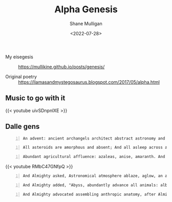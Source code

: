 #+HUGO_BASE_DIR: /home/shane/var/smulliga/source/git/frottage/frottage-hugo
#+HUGO_SECTION: ./portfolio

#+TITLE: Alpha Genesis
#+DATE: <2022-07-28>
#+AUTHOR: Shane Mulligan
#+KEYWORDS: dalle
# #+hugo_custom_front_matter: :image "img/portfolio/corrupted-multiverse.jpg"
#+hugo_custom_front_matter: :image "https://github.com/frottage/dall-e-2-generations/raw/master/alpha-genesis/DALL·E 2022-07-28 16.42.30 - An advent_ ancient archangels architect abstract astronomy and arid asteroids.  Digital Art.jpg"
#+hugo_custom_front_matter: :weight 10 

+ My eisegesis :: https://mullikine.github.io/posts/genesis/

+ Original poetry :: https://llamasandmystegosaurus.blogspot.com/2017/05/alpha.html

** Music to go with it

{{< youtube uivSDnpnlXE >}}

** Dalle gens

#+BEGIN_SRC text -n :async :results verbatim code
  An advent: ancient archangels architect abstract astronomy and arid asteroids.  Digital Art
#+END_SRC

[[https://github.com/frottage/dall-e-2-generations/raw/master/alpha-genesis/DALL·E 2022-07-28 16.41.09 - An advent_ ancient archangels architect abstract astronomy and arid asteroids.  Digital Art.jpg]]
[[https://github.com/frottage/dall-e-2-generations/raw/master/alpha-genesis/DALL·E 2022-07-28 16.41.13 - An advent_ ancient archangels architect abstract astronomy and arid asteroids.  Digital Art.jpg]]
[[https://github.com/frottage/dall-e-2-generations/raw/master/alpha-genesis/DALL·E 2022-07-28 16.41.18 - An advent_ ancient archangels architect abstract astronomy and arid asteroids.  Digital Art.jpg]]
[[https://github.com/frottage/dall-e-2-generations/raw/master/alpha-genesis/DALL·E 2022-07-28 16.41.23 - An advent_ ancient archangels architect abstract astronomy and arid asteroids.  Digital Art.jpg]]
[[https://github.com/frottage/dall-e-2-generations/raw/master/alpha-genesis/DALL·E 2022-07-28 16.42.30 - An advent_ ancient archangels architect abstract astronomy and arid asteroids.  Digital Art.jpg]]
[[https://github.com/frottage/dall-e-2-generations/raw/master/alpha-genesis/DALL·E 2022-07-28 16.42.37 - An advent_ ancient archangels architect abstract astronomy and arid asteroids.  Digital Art.jpg]]
[[https://github.com/frottage/dall-e-2-generations/raw/master/alpha-genesis/DALL·E 2022-07-28 16.42.44 - An advent_ ancient archangels architect abstract astronomy and arid asteroids.  Digital Art.jpg]]
[[https://github.com/frottage/dall-e-2-generations/raw/master/alpha-genesis/DALL·E 2022-07-28 16.43.08 - An advent_ ancient archangels architect abstract astronomy and arid asteroids.  Digital Art.jpg]]
[[https://github.com/frottage/dall-e-2-generations/raw/master/alpha-genesis/DALL·E 2022-07-28 16.43.11 - An advent_ ancient archangels architect abstract astronomy and arid asteroids.  Digital Art.jpg]]
[[https://github.com/frottage/dall-e-2-generations/raw/master/alpha-genesis/DALL·E 2022-07-28 16.43.16 - An advent_ ancient archangels architect abstract astronomy and arid asteroids.  Digital Art.jpg]]
[[https://github.com/frottage/dall-e-2-generations/raw/master/alpha-genesis/DALL·E 2022-07-28 16.45.08 - An advent_ ancient archangels architect abstract astronomy and arid asteroids.  Digital Art.jpg]]

#+BEGIN_SRC text -n :async :results verbatim code
  All asteroids are amorphous and absent; And all asleep across aquatic anarchy. And astral angels advanced across area. Digital Art
#+END_SRC

[[https://github.com/frottage/dall-e-2-generations/raw/master/alpha-genesis/DALL·E 2022-07-28 16.44.23 - All asteroids are amorphous and absent; And all asleep across aquatic anarchy. And astral angels advanced across area. Digital Art.jpg]]
[[https://github.com/frottage/dall-e-2-generations/raw/master/alpha-genesis/DALL·E 2022-07-28 16.44.25 - All asteroids are amorphous and absent; And all asleep across aquatic anarchy. And astral angels advanced across area. Digital Art.jpg]]
[[https://github.com/frottage/dall-e-2-generations/raw/master/alpha-genesis/DALL·E 2022-07-28 16.44.29 - All asteroids are amorphous and absent; And all asleep across aquatic anarchy. And astral angels advanced across area. Digital Art.jpg]]
[[https://github.com/frottage/dall-e-2-generations/raw/master/alpha-genesis/DALL·E 2022-07-28 16.44.51 - All asteroids are amorphous and absent; And all asleep across aquatic anarchy. And astral angels advanced across area. Digital Art.jpg]]
[[https://github.com/frottage/dall-e-2-generations/raw/master/alpha-genesis/DALL·E 2022-07-28 16.44.55 - All asteroids are amorphous and absent; And all asleep across aquatic anarchy. And astral angels advanced across area. Digital Art.jpg]]
[[https://github.com/frottage/dall-e-2-generations/raw/master/alpha-genesis/DALL·E 2022-07-28 16.44.58 - All asteroids are amorphous and absent; And all asleep across aquatic anarchy. And astral angels advanced across area. Digital Art.jpg]]
[[https://github.com/frottage/dall-e-2-generations/raw/master/alpha-genesis/DALL·E 2022-07-28 16.45.02 - All asteroids are amorphous and absent; And all asleep across aquatic anarchy. And astral angels advanced across area. Digital Art.jpg]]

#+BEGIN_SRC text -n :async :results verbatim code
  Abundant agricultural affluence: azaleas, anise, amaranth. And apples and apricots, almonds and acacias, an arboreal appearance. Digital Art
#+END_SRC

[[https://github.com/frottage/dall-e-2-generations/raw/master/alpha-genesis/DALL·E 2022-07-28 16.46.08 - Abundant agricultural affluence_ azaleas, anise, amaranth. And apples and apricots, almonds and acacias, an arboreal appearance. Digital Art..jpg]]
[[https://github.com/frottage/dall-e-2-generations/raw/master/alpha-genesis/DALL·E 2022-07-28 16.46.13 - Abundant agricultural affluence_ azaleas, anise, amaranth. And apples and apricots, almonds and acacias, an arboreal appearance. Digital Art..jpg]]
[[https://github.com/frottage/dall-e-2-generations/raw/master/alpha-genesis/DALL·E 2022-07-28 16.48.18 - Abundant agricultural affluence_ azaleas, anise, amaranth. And apples and apricots, almonds and acacias, an arboreal appearance. Digital Art..jpg]]

{{< youtube RMbC47GNfpQ >}}

#+BEGIN_SRC text -n :async :results verbatim code
  And Almighty asked, Astronomical atmosphere ablaze, aglow, an auroral aubade. Aurora and afternoon apportioned asunder. Add annual analemmas and anniverseries. Digital Art
#+END_SRC

[[https://github.com/frottage/dall-e-2-generations/raw/master/astronomical-atmosphere/DALL·E 2022-07-30 12.21.55 - And Almighty asked, Astronomical atmosphere ablaze, aglow, an auroral aubade. Aurora and afternoon apportioned asunder. Add annual analemmas and anniv.jpg]]
[[https://github.com/frottage/dall-e-2-generations/raw/master/astronomical-atmosphere/DALL·E 2022-07-30 12.21.58 - And Almighty asked, Astronomical atmosphere ablaze, aglow, an auroral aubade. Aurora and afternoon apportioned asunder. Add annual analemmas and anniv.jpg]]
[[https://github.com/frottage/dall-e-2-generations/raw/master/astronomical-atmosphere/DALL·E 2022-07-30 12.22.01 - And Almighty asked, Astronomical atmosphere ablaze, aglow, an auroral aubade. Aurora and afternoon apportioned asunder. Add annual analemmas and anniv.jpg]]
[[https://github.com/frottage/dall-e-2-generations/raw/master/astronomical-atmosphere/DALL·E 2022-07-30 12.22.04 - And Almighty asked, Astronomical atmosphere ablaze, aglow, an auroral aubade. Aurora and afternoon apportioned asunder. Add annual analemmas and anniv.jpg]]
[[https://github.com/frottage/dall-e-2-generations/raw/master/astronomical-atmosphere/DALL·E 2022-07-30 12.22.23 - And Almighty asked, Astronomical atmosphere ablaze, aglow, an auroral aubade. Aurora and afternoon apportioned asunder. Add annual analemmas and anniv.jpg]]
[[https://github.com/frottage/dall-e-2-generations/raw/master/astronomical-atmosphere/DALL·E 2022-07-30 12.22.26 - And Almighty asked, Astronomical atmosphere ablaze, aglow, an auroral aubade. Aurora and afternoon apportioned asunder. Add annual analemmas and anniv.jpg]]
[[https://github.com/frottage/dall-e-2-generations/raw/master/astronomical-atmosphere/DALL·E 2022-07-30 12.22.36 - And Almighty asked, Astronomical atmosphere ablaze, aglow, an auroral aubade. Aurora and afternoon apportioned asunder. Add annual analemmas and anniv.jpg]]
[[https://github.com/frottage/dall-e-2-generations/raw/master/astronomical-atmosphere/DALL·E 2022-07-30 12.22.39 - And Almighty asked, Astronomical atmosphere ablaze, aglow, an auroral aubade. Aurora and afternoon apportioned asunder. Add annual analemmas and anniv.jpg]]

#+BEGIN_SRC text -n :async :results verbatim code
  And Almighty added, "Abyss, abundantly advance all animals: albacore and alligators, anemones and anchovies, angelfish and anglers; and avians assemble above air: all albatrosses and auks. Digital Art.
#+END_SRC

[[https://github.com/frottage/dall-e-2-generations/raw/master/alpha-genesis/DALL·E 2022-07-28 16.47.14 - 20. And Almighty added, _Abyss, abundantly advance all animals_ albacore and alligators, anemones and anchovies, angelfish and anglers; and avians ass.jpg]]
[[https://github.com/frottage/dall-e-2-generations/raw/master/alpha-genesis/DALL·E 2022-07-28 16.47.17 - 20. And Almighty added, _Abyss, abundantly advance all animals_ albacore and alligators, anemones and anchovies, angelfish and anglers; and avians ass.jpg]]
[[https://github.com/frottage/dall-e-2-generations/raw/master/alpha-genesis/DALL·E 2022-07-28 16.47.46 - 20. And Almighty added, _Abyss, abundantly advance all animals_ albacore and alligators, anemones and anchovies, angelfish and anglers; and avians ass.jpg]]
[[https://github.com/frottage/dall-e-2-generations/raw/master/alpha-genesis/DALL·E 2022-07-28 16.47.51 - 20. And Almighty added, _Abyss, abundantly advance all animals_ albacore and alligators, anemones and anchovies, angelfish and anglers; and avians ass.jpg]]
[[https://github.com/frottage/dall-e-2-generations/raw/master/alpha-genesis/DALL·E 2022-07-28 16.47.55 - 20. And Almighty added, _Abyss, abundantly advance all animals_ albacore and alligators, anemones and anchovies, angelfish and anglers; and avians ass.jpg]]

#+BEGIN_SRC text -n :async :results verbatim code
  And Almighty advocated assembling anthropic anatomy, after Almighty ancestor's appearance, allowing adminstration and ascendancy above all animals. Digital Art
#+END_SRC

[[https://github.com/frottage/dall-e-2-generations/raw/master/almighty-ancestors/DALL·E 2022-07-30 12.25.04 - And Almighty advocated assembling anthropic anatomy, after Almighty ancestor's appearance, allowing adminstration and ascendancy above all animals. Di.jpg]]
[[https://github.com/frottage/dall-e-2-generations/raw/master/almighty-ancestors/DALL·E 2022-07-30 12.25.08 - And Almighty advocated assembling anthropic anatomy, after Almighty ancestor's appearance, allowing adminstration and ascendancy above all animals. Di.jpg]]
[[https://github.com/frottage/dall-e-2-generations/raw/master/almighty-ancestors/DALL·E 2022-07-30 12.25.11 - And Almighty advocated assembling anthropic anatomy, after Almighty ancestor's appearance, allowing adminstration and ascendancy above all animals. Di.jpg]]
[[https://github.com/frottage/dall-e-2-generations/raw/master/almighty-ancestors/DALL·E 2022-07-30 12.25.14 - And Almighty advocated assembling anthropic anatomy, after Almighty ancestor's appearance, allowing adminstration and ascendancy above all animals. Di.jpg]]
[[https://github.com/frottage/dall-e-2-generations/raw/master/almighty-ancestors/DALL·E 2022-07-30 12.25.47 - And Almighty advocated assembling anthropic anatomy, after Almighty ancestor's appearance, allowing adminstration and ascendancy above all animals. Di.jpg]]
[[https://github.com/frottage/dall-e-2-generations/raw/master/almighty-ancestors/DALL·E 2022-07-30 12.25.53 - And Almighty advocated assembling anthropic anatomy, after Almighty ancestor's appearance, allowing adminstration and ascendancy above all animals. Di.jpg]]
[[https://github.com/frottage/dall-e-2-generations/raw/master/almighty-ancestors/DALL·E 2022-07-30 12.26.17 - And Almighty advocated assembling anthropic anatomy, after Almighty ancestor's appearance, allowing adminstration and ascendancy above all animals. Di.jpg]]
[[https://github.com/frottage/dall-e-2-generations/raw/master/almighty-ancestors/DALL·E 2022-07-30 12.26.20 - And Almighty advocated assembling anthropic anatomy, after Almighty ancestor's appearance, allowing adminstration and ascendancy above all animals. Di.jpg]]
[[https://github.com/frottage/dall-e-2-generations/raw/master/almighty-ancestors/DALL·E 2022-07-30 12.27.02 - And Almighty advocated assembling anthropic anatomy, after Almighty ancestor's appearance, allowing adminstration and ascendancy above all animals. Di.jpg]]
[[https://github.com/frottage/dall-e-2-generations/raw/master/almighty-ancestors/DALL·E 2022-07-30 12.27.09 - And Almighty advocated assembling anthropic anatomy, after Almighty ancestor's appearance, allowing adminstration and ascendancy above all animals. Di.jpg]]
[[https://github.com/frottage/dall-e-2-generations/raw/master/almighty-ancestors/DALL·E 2022-07-30 12.27.34 - And Almighty advocated assembling anthropic anatomy, after Almighty ancestor's appearance, allowing adminstration and ascendancy above all animals. Di.jpg]]
[[https://github.com/frottage/dall-e-2-generations/raw/master/almighty-ancestors/DALL·E 2022-07-30 12.27.39 - And Almighty advocated assembling anthropic anatomy, after Almighty ancestor's appearance, allowing adminstration and ascendancy above all animals. Di.jpg]]

